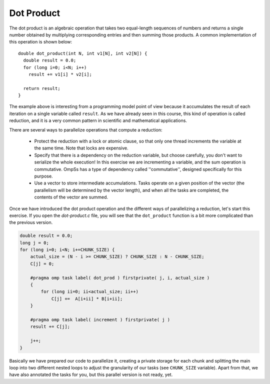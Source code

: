 Dot Product
-----------

.. highlight:: c

The dot product is an algebraic operation that takes two equal-length sequences
of numbers and returns a single number obtained by multiplying corresponding
entries and then summing those products. A common implementation of this
operation is shown below::

  double dot_product(int N, int v1[N], int v2[N]) {
    double result = 0.0;
    for (long i=0; i<N; i++)
      result += v1[i] * v2[i];

    return result;
  }

The example above is interesting from a programming model point of view because
it accumulates the result of each iteration on a single variable called
``result``. As we have already seen in this course, this kind of operation is
called reduction, and it is a very common pattern in scientific and
mathematical applications.

There are several ways to parallelize operations that compute a reduction:

 * Protect the reduction with a lock or atomic clause, so that only one thread
   increments the variable at the same time. Note that locks are expensive.
 * Specify that there is a dependency on the reduction variable, but choose
   carefully, you don't want to serialize the whole execution! In this exercise
   we are incrementing a variable, and the sum operation is commutative. OmpSs
   has a type of dependency called ''commutative'', designed specifically for
   this purpose.
 * Use a vector to store intermediate accumulations. Tasks operate on a given
   position of the vector (the parallelism will be determined by the vector
   length), and when all the tasks are completed, the contents of the vector
   are summed.


Once we have introduced the dot product operation and the different ways of
parallelizing a reduction, let's start this exercise. If you open the
*dot-product.c* file, you will see that the ``dot_product`` function is a bit
more complicated than the previous version.

.. Ternary operator is wrongly colored in C syntax. If newer versions ever fix it, c# can be removed.
.. code-block:: c#

    double result = 0.0;
    long j = 0;
    for (long i=0; i<N; i+=CHUNK_SIZE) {
        actual_size = (N - i >= CHUNK_SIZE) ? CHUNK_SIZE : N - CHUNK_SIZE;
        C[j] = 0;

        #pragma omp task label( dot_prod ) firstprivate( j, i, actual_size )
        {
            for (long ii=0; ii<actual_size; ii++)
                C[j] +=  A[i+ii] * B[i+ii];
        }

        #pragma omp task label( increment ) firstprivate( j )
        result += C[j];

        j++;
    }

Basically we have prepared our code to parallelize it, creating a private
storage for each chunk and splitting the main loop into two different nested
loops to adjust the granularity of our tasks (see ``CHUNK_SIZE`` variable).
Apart from that, we have also annotated the tasks for you, but this parallel
version is not ready, yet.

